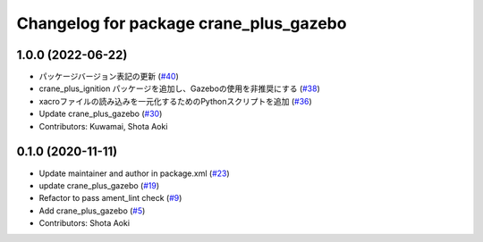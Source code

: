 ^^^^^^^^^^^^^^^^^^^^^^^^^^^^^^^^^^^^^^^
Changelog for package crane_plus_gazebo
^^^^^^^^^^^^^^^^^^^^^^^^^^^^^^^^^^^^^^^

1.0.0 (2022-06-22)
------------------
* パッケージバージョン表記の更新 (`#40 <https://github.com/rt-net/crane_plus/issues/40>`_)
* crane_plus_ignition パッケージを追加し、Gazeboの使用を非推奨にする (`#38 <https://github.com/rt-net/crane_plus/issues/38>`_)
* xacroファイルの読み込みを一元化するためのPythonスクリプトを追加 (`#36 <https://github.com/rt-net/crane_plus/issues/36>`_)
* Update crane_plus_gazebo (`#30 <https://github.com/rt-net/crane_plus/issues/30>`_)
* Contributors: Kuwamai, Shota Aoki

0.1.0 (2020-11-11)
------------------
* Update maintainer and author in package.xml (`#23 <https://github.com/rt-net/crane_plus/issues/23>`_)
* update crane_plus_gazebo (`#19 <https://github.com/rt-net/crane_plus/issues/19>`_)
* Refactor to pass ament_lint check (`#9 <https://github.com/rt-net/crane_plus/issues/9>`_)
* Add crane_plus_gazebo (`#5 <https://github.com/rt-net/crane_plus/issues/5>`_)
* Contributors: Shota Aoki

